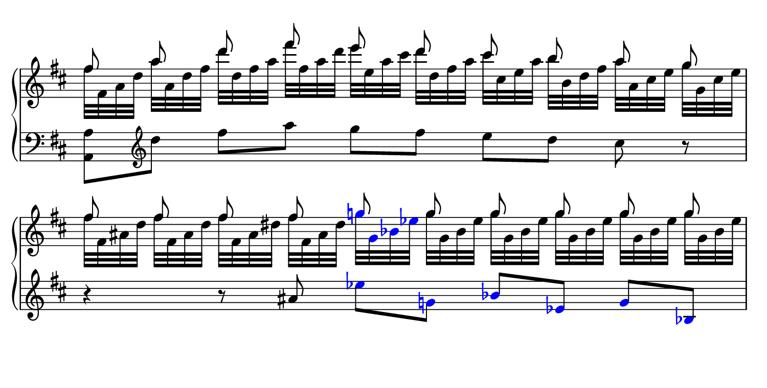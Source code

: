 \language "deutsch"
#(set! paper-alist (cons '("dynamic" . (cons (* 7.5 in) (* 3.8 in))) paper-alist))
\paper {
#(set-paper-size "dynamic")
#(define top-margin (* 4))
#(define bottom-margin (* 2))
#(define left-margin (* 5))
#(define right-margin (* 5))
	tagline = ##f
} 

\layout {
 indent = 0\cm
 \context {
  \Score
   \remove "Bar_number_engraver" }
 \context {
  \Staff
   \remove "Time_signature_engraver" }
}

rhmusik = {
	\time 5/4
	 \key d \major
	  \clef "treble"
	   << 
		 { \autoBeamOff fis8 a d fis e d cis h a g | \repeat unfold 4 { fis } \once \override Accidental.color = #blue \once \override NoteHead.color = #blue g! \repeat unfold 5 { g } }
		 \\
		 { fis32[ fis, a d] a'[ a, d fis] d'[ d, fis a] fis'[ fis, a d] e[ e, a cis] d[ d, fis a] cis[ cis, e a] h[ h, d fis] a[ a, cis e] g[ g, cis e] | \repeat unfold 2 { fis32[ fis, ais d] } \repeat unfold 2 { fis[ fis, ais dis] } \override Accidental.color = #blue \override NoteHead.color = #blue g![ g, b! es!] \override NoteHead.color = #black \repeat unfold 5 { g[ g, b es] } } >> | 

        }

lhmusik = {
	\time 5/4
	 \key d \major
	  \clef "bass"
	   <a a,>8 \clef "treble" d' fis a g fis e d cis r | r4 r8 ais \override Accidental.color = #blue \override NoteHead.color = #blue es' g,! b es, g b, | 

        }

\score {
		\new PianoStaff <<
		 \new Staff = "up" 
		  \relative fis'' {
		  \rhmusik 
		  } 
		 \new Staff = "down" 
		  \relative a {
		  \lhmusik
		  } >>
	    }

\version "2.20.0"  % necessary for upgrading to future LilyPond versions.
